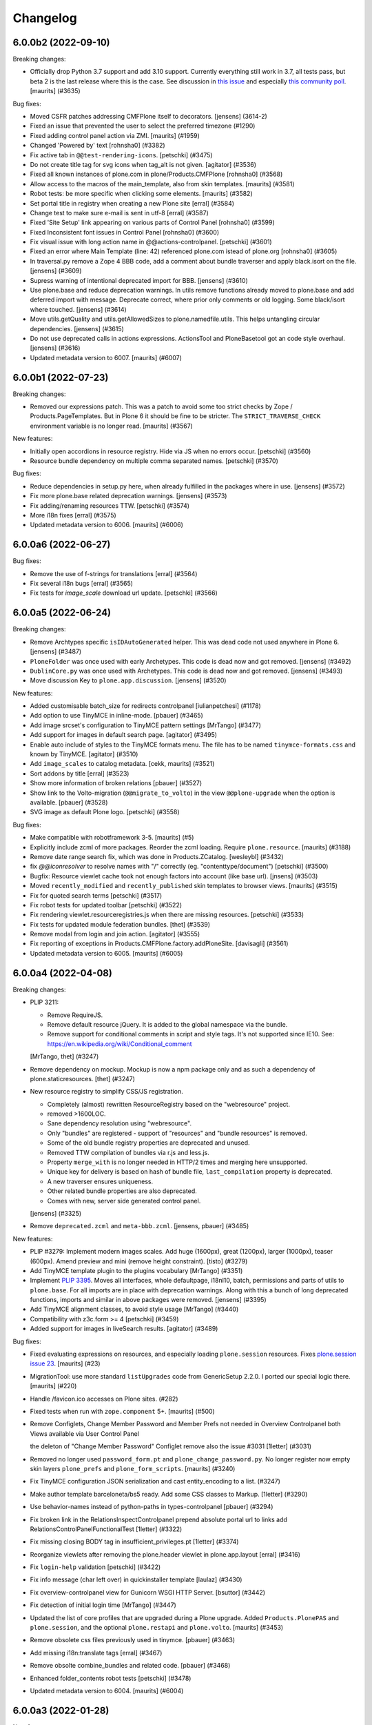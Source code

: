 .. This file should contain the changes for the last release only, which
   will be included on the package's page on pypi. All older entries are
   kept in docs/HISTORY.rst

Changelog
=========

.. You should *NOT* be adding new change log entries to this file.
   You should create a file in the news directory instead.
   For helpful instructions, please see:
   https://github.com/plone/plone.releaser/blob/master/ADD-A-NEWS-ITEM.rst

.. towncrier release notes start

6.0.0b2 (2022-09-10)
--------------------

Breaking changes:


- Officially drop Python 3.7 support and add 3.10 support.
  Currently everything still work in 3.7, all tests pass, but beta 2 is the last release where this is the case.
  See discussion in `this issue <https://github.com/plone/Products.CMFPlone/issues/3635>`_ and especially `this community poll <https://community.plone.org/t/plone-6-0-drop-support-for-python-3-7-and-3-8/15549>`_.
  [maurits] (#3635)


Bug fixes:


- Moved CSFR patches addressing CMFPlone itself to decorators.
  [jensens] (3614-2)
- Fixed an issue that prevented the user to select the preferred timezone (#1290)
- Fixed adding control panel action via ZMI.
  [maurits] (#1959)
- Changed 'Powered by' text
  [rohnsha0] (#3382)
- Fix active tab in ``@@test-rendering-icons``.
  [petschki] (#3475)
- Do not create title tag for svg icons when tag_alt is not given.
  [agitator] (#3536)
- Fixed all known instances of plone.com in plone/Products.CMFPlone
  [rohnsha0] (#3568)
- Allow access to the macros of the main_template, also from skin templates.
  [maurits] (#3581)
- Robot tests: be more specific when clicking some elements.
  [maurits] (#3582)
- Set portal title in registry when creating a new Plone site
  [erral] (#3584)
- Change test to make sure e-mail is sent in utf-8
  [erral] (#3587)
- Fixed 'Site Setup' link appearing on various parts of Control Panel
  [rohnsha0] (#3599)
- Fixed Inconsistent font issues in Control Panel
  [rohnsha0] (#3600)
- Fix visual issue with long action name in @@actions-controlpanel.
  [petschki] (#3601)
- Fixed an error where Main Template (line: 42) referenced plone.com istead of plone.org
  [rohnsha0] (#3605)
- In traversal.py remove a Zope 4 BBB code, add a comment about bundle traverser and apply black.isort on the file.
  [jensens] (#3609)
- Supress warning of intentional deprecated import for BBB.
  [jensens] (#3610)
- Use plone.base and reduce deprecation warnings.
  In utils remove functions already moved to plone.base and add deferred import with message.
  Deprecate correct, where prior only comments or old logging.
  Some black/isort where touched.
  [jensens] (#3614)
- Move utils.getQuality and utils.getAllowedSizes to plone.namedfile.utils.
  This helps untangling circular dependencies.
  [jensens] (#3615)
- Do not use deprecated calls in actions expressions.
  ActionsTool and PloneBasetool got an code style overhaul.
  [jensens] (#3616)
- Updated metadata version to 6007.
  [maurits] (#6007)


6.0.0b1 (2022-07-23)
--------------------

Breaking changes:


- Removed our expressions patch.
  This was a patch to avoid some too strict checks by Zope / Products.PageTemplates.
  But in Plone 6 it should be fine to be stricter.
  The ``STRICT_TRAVERSE_CHECK`` environment variable is no longer read.
  [maurits] (#3567)


New features:


- Initially open accordions in resource registry. Hide via JS when no errors occur.
  [petschki] (#3560)
- Resource bundle dependency on multiple comma separated names.
  [petschki] (#3570)


Bug fixes:


- Reduce dependencies in setup.py here, when already fulfilled in the packages where in use.
  [jensens] (#3572)
- Fix more plone.base related deprecation warnings.
  [jensens] (#3573)
- Fix adding/renaming resources TTW.
  [petschki] (#3574)
- More i18n fixes
  [erral] (#3575)
- Updated metadata version to 6006.
  [maurits] (#6006)


6.0.0a6 (2022-06-27)
--------------------

Bug fixes:


- Remove the use of f-strings for translations
  [erral] (#3564)
- Fix several i18n bugs
  [erral] (#3565)
- Fix tests for `image_scale` download url update.
  [petschki] (#3566)


6.0.0a5 (2022-06-24)
--------------------

Breaking changes:


- Remove Archtypes specific ``isIDAutoGenerated`` helper.
  This was dead code not used anywhere in Plone 6.
  [jensens] (#3487)
- ``PloneFolder`` was once used with early Archetypes.
  This code is dead now and got removed.
  [jensens] (#3492)
- ``DublinCore.py`` was once used with Archetypes.
  This code is dead now and got removed.
  [jensens] (#3493)
- Move discussion Key to ``plone.app.discussion``.
  [jensens] (#3520)


New features:


- Added customisable batch_size for redirects controlpanel
  [iulianpetchesi] (#1178)
- Add option to use TinyMCE in inline-mode.
  [pbauer] (#3465)
- Add image srcset's configuration to TinyMCE pattern settings [MrTango] (#3477)
- Add support for images in default search page.
  [agitator] (#3495)
- Enable auto include of styles to the TinyMCE formats menu. The file has to be named ``tinymce-formats.css`` and known by TinyMCE.
  [agitator] (#3510)
- Add ``image_scales`` to catalog metadata.
  [cekk, maurits] (#3521)
- Sort addons by title
  [erral] (#3523)
- Show more information of broken relations
  [pbauer] (#3527)
- Show link to the Volto-migration (``@@migrate_to_volto``) in the view ``@@plone-upgrade`` when the option is available.
  [pbauer] (#3528)
- SVG image as default Plone logo.
  [petschki] (#3558)


Bug fixes:


- Make compatible with robotframework 3-5.
  [maurits] (#5)
- Explicitly include zcml of more packages.
  Reorder the zcml loading.
  Require ``plone.resource``.
  [maurits] (#3188)
- Remove date range search fix, which was done in Products.ZCatalog.
  [wesleybl] (#3432)
- fix `@@iconresolver` to resolve names with "/" correctly (eg. "contenttype/document")
  [petschki] (#3500)
- Bugfix: Resource viewlet cache took not enough factors into account (like base url).
  [jnsens] (#3503)
- Moved ``recently_modified`` and ``recently_published`` skin templates to browser views.
  [maurits] (#3515)
- Fix for quoted search terms
  [petschki] (#3517)
- Fix robot tests for updated toolbar
  [petschki] (#3522)
- Fix rendering viewlet.resourceregistries.js when there are missing resources.
  [petschki] (#3533)
- Fix tests for updated module federation bundles.
  [thet] (#3539)
- Remove modal from login and join action.
  [agitator] (#3555)
- Fix reporting of exceptions in Products.CMFPlone.factory.addPloneSite.
  [davisagli] (#3561)
- Updated metadata version to 6005.
  [maurits] (#6005)


6.0.0a4 (2022-04-08)
--------------------

Breaking changes:


- PLIP 3211:

  - Remove RequireJS.
  - Remove default resource jQuery. It is added to the global namespace via the bundle.
  - Remove support for conditional comments in script and style tags.
    It's not supported since IE10.
    See: https://en.wikipedia.org/wiki/Conditional_comment

  [MrTango, thet] (#3247)
- Remove dependency on mockup. Mockup is now a npm package only and as such a dependency of plone.staticresources.
  [thet] (#3247)
- New resource registry to simplify CSS/JS registration.

  - Completely (almost) rewritten ResourceRegistry based on the "webresource" project.
  - removed >1600LOC.
  - Sane dependency resolution using "webresource".
  - Only "bundles" are registered - support of "resources" and "bundle resources" is removed.
  - Some of the old bundle registry properties are deprecated and unused.
  - Removed TTW compilation of bundles via r.js and less.js.
  - Property ``merge_with`` is no longer needed in HTTP/2 times and merging here unsupported.
  - Unique key for delivery is based on hash of bundle file, ``last_compilation`` property is deprecated.
  - A new traverser ensures uniqueness.
  - Other related bundle properties are also deprecated.
  - Comes with new, server side generated control panel.

  [jensens] (#3325)
- Remove ``deprecated.zcml`` and ``meta-bbb.zcml``.
  [jensens, pbauer] (#3485)


New features:


- PLIP #3279: Implement modern images scales. Add huge (1600px), great (1200px), larger (1000px), teaser (600px). Amend preview and mini (remove height constraint).
  [tisto] (#3279)
- Add TinyMCE template plugin to the plugins vocabulary [MrTango] (#3351)
- Implement `PLIP 3395 <https://github.com/plone/Products.CMFPlone/issue/3395>`_.
  Moves all interfaces, whole defaultpage, i18nl10, batch, permissions and parts of utils to ``plone.base``.
  For all imports are in place with deprecation warnings.
  Along with this a bunch of long deprecated functions, imports and similar in above packages were removed.
  [jensens] (#3395)
- Add TinyMCE alignment classes, to avoid style usage [MrTango] (#3440)
- Compatibility with z3c.form >= 4
  [petschki] (#3459)
- Added support for images in liveSearch results.
  [agitator] (#3489)


Bug fixes:


- Fixed evaluating expressions on resources, and especially loading ``plone.session`` resources.
  Fixes `plone.session issue 23 <https://github.com/plone/plone.session/issues/23>`_.
  [maurits] (#23)
- MigrationTool: use more standard ``listUpgrades`` code from GenericSetup 2.2.0.
  I ported our special logic there.
  [maurits] (#220)
- Handle /favicon.ico accesses on Plone sites. (#282)
- Fixed tests when run with ``zope.component`` 5+.
  [maurits] (#500)
- Remove Configlets, Change Member Password and Member Prefs not needed in Overview Controlpanel
  both Views available via User Control Panel

  the deleton of "Change Member Password" Configlet remove also the issue #3031
  [1letter] (#3031)
- Removed no longer used ``password_form.pt`` and ``plone_change_password.py``.
  No longer register now empty skin layers ``plone_prefs`` and ``plone_form_scripts``.
  [maurits] (#3240)
- Fix TinyMCE configuration JSON serialization and cast entity_encoding to a list. (#3247)
- Make author template barceloneta/bs5 ready. Add some CSS classes to Markup.
  [1letter] (#3290)
- Use behavior-names instead of python-paths in types-controlpanel
  [pbauer] (#3294)
- Fix broken link in the RelationsInspectControlpanel
  prepend absolute portal url to links
  add RelationsControlPanelFunctionalTest
  [1letter] (#3322)
- Fix missing closing BODY tag in insufficient_privileges.pt
  [1letter] (#3374)
- Reorganize viewlets after removing the plone.header viewlet in plone.app.layout
  [erral] (#3416)
- Fix ``login-help`` validation
  [petschki] (#3422)
- Fix info message (char left over) in quickinstaller template
  [laulaz] (#3430)
- Fix overview-controlpanel view for Gunicorn WSGI HTTP Server.
  [bsuttor] (#3442)
- Fix detection of initial login time [MrTango] (#3447)
- Updated the list of core profiles that are upgraded during a Plone upgrade.
  Added ``Products.PlonePAS`` and ``plone.session``, and the optional ``plone.restapi`` and ``plone.volto``.
  [maurits] (#3453)
- Remove obsolete css files previously used in tinymce.
  [pbauer] (#3463)
- Add missing i18n:translate tags
  [erral] (#3467)
- Remove obsolte combine_bundles and related code.
  [pbauer] (#3468)
- Enhanced folder_contents robot tests
  [petschki] (#3478)
- Updated metadata version to 6004.
  [maurits] (#6004)


6.0.0a3 (2022-01-28)
--------------------

New features:


- add a new entry in site-controlpanel to change the favicon and its MIME-type
  The favicon can be a .ico/png or SVG-file
  [talarias] (plip-barceloneta_lts_favicon)
- The @@plone view exposes the human_readable_size helper
  [ale-rt] (#3146)
- Allow ``from warnings import warn`` and ``warn("message", DeprecationWarning)`` TTW, like in Python Scripts.
  [jensens] (#3376)
- Customize breadcrumbs hook ``customize_entry`` for subclasses (like already in global navigation).
  [jensens] (#3377)


Bug fixes:


- Cleanup Error Log Form after Review
  [jmevissen] (#3241)
- Removed management_page_charset support from usergroup-groupdetails page.
  This is related to deprecated unicode property types, like ustring.
  Part of `issue 3305 <https://github.com/plone/Products.CMFPlone/issues/3305>`_.
  [maurits] (#3305)
- Update Controlpanel Error Log Form Layout
  Rename ControlPanel Error Log Form View prefs_error_log_form -> error-log-form
  [jmevissen] (#3393)
- Use label_site_administration instead of label_site_admin in error and mail_password_form templates (#3397)
- Updated metadata version to 6003.  [maurits] (#6003)


6.0.0a2 (2021-12-03)
--------------------

Breaking changes:


- PLIP 3339: Replace ``z3c.autoinclude`` with ``plone.autoinclude``.
  Note: ``includeDependencies`` is no longer supported.
  [maurits, tschorr] (#3339)


New features:


- On Zope root, create Volto site by default.
  [maurits] (#3344)


Bug fixes:


- Move prefs_error_log* from skins to browser views
  [jmevissen] (#3241)
- The Plone site root is cataloged (#3314)
- Fix #3323DX-Site-Root: ZMI Nav-Tree is no longer expandable.
  [jensens] (#3323)
- Fixes #3337:
  Remove dead code that wont work in Py 3 anyway if called (cmp).
  [jensens] (#3337)
- Remove DYNAMIC_CONTENT from translation files
  [erral] (#3342)
- Remove adapter for index location. [wesleybl] (#3347)
- Use document_view as default for site root.
  [agitator] (#3354)
- Add missing lxml dependency [MrTango] (#3356)
- Fixes #3352 - dependency indirection on plone.app.iterate [jensens] (#3357)
- In Portal: use security decorators
  [jensens] (#3366)
- Updated metadata version to 6002.  [maurits] (#6002)


6.0.0a1 (2021-10-22)
--------------------

Bug fixes:


- Release Plone 6.0.0a1.
  No changes since previous release.
  [maurits] (#3341)


6.0.0a1.dev1 (2021-10-16)
-------------------------

Bug fixes:


- Use HTML5 meta charset.
  [malthe] (#2025)
- add icon_expr to view/edit action for @@iconresolver
  [petschki] (#3327)
- Set the "Show excluded items" (``show_excluded_items``) to False per default.
  Setting it to ``True`` can introduce a performance problem.
  ``False`` should be the default, also from user expectation for the ``exclude_from_nav`` setting on content items.
  No upgrade step!
  Previous behavior is just kept, unless you override it manually.
  See: #3055, first comment.
  Use this registry snippet to set it false::

      <?xml version="1.0"?>
      <registry>
        <records prefix="plone" interface="Products.CMFPlone.interfaces.controlpanel.INavigationSchema">
          <value key="show_excluded_items">False</value>
        </records>
      </registry>

  Fixes: #3035
  [thet] (#3329)
- Remove typo in ajax_main_template
  [petschki] (#3333)
- Fix some template issues to have properly translated messages (#3334)
- Updated metadata version to 6001.
  [maurits] (#6001)


6.0.0a1.dev0 (2021-09-15)
-------------------------

Breaking changes:


- Removed our CMFQuickInstallerTool code completely.
  See `PLIP 1775 <https://github.com/plone/Products.CMFPlone/issues/1775>`_.
  [maurits] (#1775)
- Use Dexterity for the Plone Site root object.
  This is `PLIP 2454 <https://github.com/plone/Products.CMFPlone/issues/2454>`_.
  [jaroel, ale-rt] (#2454)
- Removed dependency on ``Products.TemporaryFolder``.
  Note: in your ``plone.recipe.zope2instance`` buildout part, you must set ``zodb-temporary-storage = off``,
  otherwise you get errors when starting Plone.
  See `issue 2957 <https://github.com/plone/Products.CMFPlone/issues/2957>`_.
  [maurits] (#2957)
- A part of "Drop Python 2 Support for Plone 6" #2812:
  Reflect dropping of Python 2 support in setup.py.
  Bump version to 6.0
  [jensens] (#3041)
- Removed ``folder_publish.cpy`` script.
  Replaced with folder_publish browser view in ``plone.app.content``.
  Removed deprecated transitionObjectsByPaths.
  [maurits] (#3057)
- Removed Products.CMFFormController dependency.
  [maurits] (#3057)
- Removed ``content_status_modify.cpy`` script and its validator ``validate_content_status_modify.vpy``.
  Replaced with ``content_status_modify`` browser view in ``plone.app.content``.
  [maurits] (#3057)
- Barceloneta LTS theming (#3061)
- Remove six at all places where used. [jensens] (#3183)
- Remove ``portal_utf8`` and it twin ``utf8_portal`` from ``utils`` and ``PloneTool`` since its never used nowhere. [jensens] (#3183)
- Remove `meta_type` index and metadata from catalog.
  Both were unused in Plone core and rarely used in addons.
  [jensens] (#3208)
- Plone 6 with markup update for Bootstrap.
  Extensive overhaul of Plone ui elements based on Bootstrap components.
  Introduction of icon resolver with use of icon_epr definitions.
  [1letter, agitator, ale-rt, balavec, ericof, erral, frapell, fredvd, fulv, gomez, jensens, krissik,
  mauritsvanrees,  mrtango, nilshofer, petschki, santonelli, thet, thomasmassmann, tkimngyuen,
  tschorr] (#3249)


New features:


- Custom date format strings from registry can be in the ``${}`` format as in the locales files.
  If theres a day or month name used, this will be translated.
  For bbb the classic strftime ``%`` strings are still behaving like before.
  [jensens] (#3084)
- Add icon resolver to return url or tag for given icon.
  [santonelli] (#3192)
- Include a controlpanel to inspect and rebuild relations.
  [pbauer] (#3231)
- Add PLONE60MARKER (and PLONE52MARKER) Python marker
  [sneridagh] (#3257)
- Protect @@historyview with Modify portal content permission. Fixes #3297
  [pbauer] (#3297)


Bug fixes:


- Add ``plone.app.caching`` to the list of add-ons that is upgraded when upgrading Plone.
  [maurits] (#82)
- Change control panel item sorting and sort them by title
  [erral] (#721)
- No longer doubly undo a response Content-Type change when combining bundles.
  [maurits] (#1924)
- Removed dependency on Products.Sessions.
  It is still pulled in by Products.PluggableAuthService though.
  See also `CMFPlacefulWorkflow issue 35 <https://github.com/plone/Products.CMFPlacefulWorkflow/issues/35>`_.
  [maurits] (#2957)
- Fix issue with @@search view when filtering by creation date
  [frapell] (#3007)
- Merge Hotfix20200121: isURLInPortal could be tricked into accepting malicious links. (#3021)
- Merge Hotfix20200121 Check of the strength of password could be skipped. (#3021)
- Improve tests for the workflow tool method listWFStatesByTitle (#3032)
- A default WSGI configuration requires Paste which is only installed with the Zope[wsgi] extra..
  [tschorr] (#3039)
- Fixed deprecation warning for zope.site.hooks.
  [maurits] (#3130)
- Fixed use of own ``utils.isDefaultPage``, which should be ``defaultpage.check_default_page_via_view``.
  [maurits] (#3130)
- Fixed invalid escape sequences in regular expressions.
  [maurits] (#3130)
- PloneBatch: define ``__bool__`` as copy of ``__nonzero__``.
  Python 3 calls ``__bool__`` when doing ``bool(batch)``.
  [maurits] (#3175)
- No longer consider calling ``len(batch)`` as deprecated.
  The deprecation warning is unvoidable with current ``Products.PageTemplates`` code.
  Fixes `issue 3176 <https://github.com/plone/Products.CMFPlone/issues/3176>`_.
  maurits (#3176)
- Fix tests with Products.MailHost 4.10.
  [maurits] (#3178)
- Applied: `find . -name "*.py" |grep -v skins|xargs pyupgrade --py36-plus --py3-only`.
  This auto-rewrites Python 2.7 specific syntax and code to Python 3.6+.
  [jensens] (#3185)
- Robot tests: Do not use jQuery.size() but use ``.length`` instead.
  ``.size()`` is deprecated since 1.8.
  [thet] (#3195)
- Remove traces of Archetypes
  [pbauer] (#3214)
- Fix problem to remove username and password from email settings if there was already one set.
  [jensens] (#3224)
- Fix migration when we have broken objects in the app root (e.g. the temp_folder) (#3245)
- Fixed tests in combination with Products.PluggableAuthService 2.6.0.
  [maurits] (#3251)
- Fix closing curly brace in search.pt template.
  [balavec] (#3252)
- Add the remote code execution fix from the `Products.PloneHotfix20210518 expressions patch <https://plone.org/security/hotfix/20210518/remote-code-execution-via-traversal-in-expressions>`_.
  We need this because Zope 4.6.2 is too strict for us.
  [maurits] (#3274)
- Removed the docstring from various methods to avoid making them available via a url.
  From the `Products.PloneHotfix20210518 reflected XSS fix <https://plone.org/security/hotfix/20210518/reflected-xss-in-various-spots>`_.
  [maurits] (#3274)
- Remove unused imports. [jensens] (#3299)
- Fix TypeError when adding a portlet. [daggelpop] (#3303)
- The portal catalog will not try to index itself anymore [ale-rt] (#3312)
